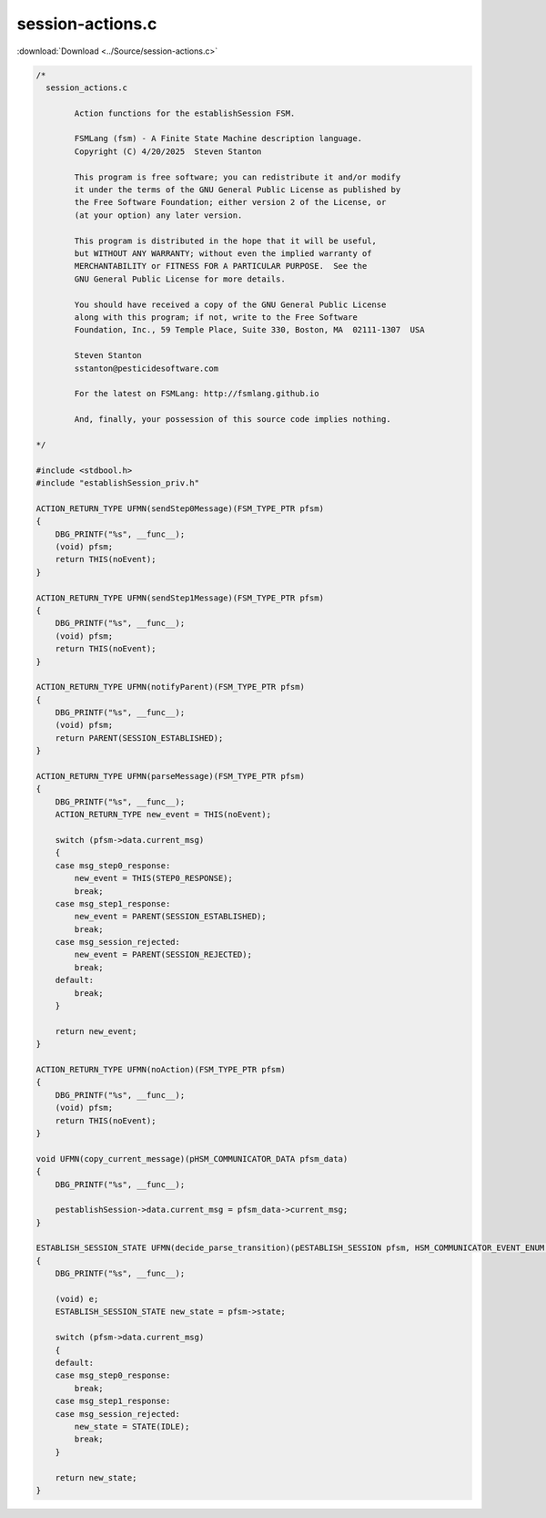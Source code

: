 =================
session-actions.c
=================

:download:`Download <../Source/session-actions.c>`

.. code-block:: c

	/*
	  session_actions.c
	
		Action functions for the establishSession FSM.
	
		FSMLang (fsm) - A Finite State Machine description language.
		Copyright (C) 4/20/2025  Steven Stanton
	
		This program is free software; you can redistribute it and/or modify
		it under the terms of the GNU General Public License as published by
		the Free Software Foundation; either version 2 of the License, or
		(at your option) any later version.
	
		This program is distributed in the hope that it will be useful,
		but WITHOUT ANY WARRANTY; without even the implied warranty of
		MERCHANTABILITY or FITNESS FOR A PARTICULAR PURPOSE.  See the
		GNU General Public License for more details.
	
		You should have received a copy of the GNU General Public License
		along with this program; if not, write to the Free Software
		Foundation, Inc., 59 Temple Place, Suite 330, Boston, MA  02111-1307  USA
	
		Steven Stanton
		sstanton@pesticidesoftware.com
	
		For the latest on FSMLang: http://fsmlang.github.io
	
		And, finally, your possession of this source code implies nothing.
	
	*/
	
	#include <stdbool.h>
	#include "establishSession_priv.h"
	
	ACTION_RETURN_TYPE UFMN(sendStep0Message)(FSM_TYPE_PTR pfsm)
	{
	    DBG_PRINTF("%s", __func__);
	    (void) pfsm;
	    return THIS(noEvent);
	}
	
	ACTION_RETURN_TYPE UFMN(sendStep1Message)(FSM_TYPE_PTR pfsm)
	{
	    DBG_PRINTF("%s", __func__);
	    (void) pfsm;
	    return THIS(noEvent);
	}
	
	ACTION_RETURN_TYPE UFMN(notifyParent)(FSM_TYPE_PTR pfsm)
	{
	    DBG_PRINTF("%s", __func__);
	    (void) pfsm;
	    return PARENT(SESSION_ESTABLISHED);
	}
	
	ACTION_RETURN_TYPE UFMN(parseMessage)(FSM_TYPE_PTR pfsm)
	{
	    DBG_PRINTF("%s", __func__);
	    ACTION_RETURN_TYPE new_event = THIS(noEvent);
	
	    switch (pfsm->data.current_msg)
	    {
	    case msg_step0_response:
	        new_event = THIS(STEP0_RESPONSE);
	        break;
	    case msg_step1_response:
	        new_event = PARENT(SESSION_ESTABLISHED);
	        break;
	    case msg_session_rejected:
	        new_event = PARENT(SESSION_REJECTED);
	        break;
	    default:
	        break;
	    }
	
	    return new_event;
	}
	
	ACTION_RETURN_TYPE UFMN(noAction)(FSM_TYPE_PTR pfsm)
	{
	    DBG_PRINTF("%s", __func__);
	    (void) pfsm;
	    return THIS(noEvent);
	}
	
	void UFMN(copy_current_message)(pHSM_COMMUNICATOR_DATA pfsm_data)
	{
	    DBG_PRINTF("%s", __func__);
	
	    pestablishSession->data.current_msg = pfsm_data->current_msg;
	}
	
	ESTABLISH_SESSION_STATE UFMN(decide_parse_transition)(pESTABLISH_SESSION pfsm, HSM_COMMUNICATOR_EVENT_ENUM e)
	{
	    DBG_PRINTF("%s", __func__);
	
	    (void) e;
	    ESTABLISH_SESSION_STATE new_state = pfsm->state;
	
	    switch (pfsm->data.current_msg)
	    {
	    default:
	    case msg_step0_response:
	        break;
	    case msg_step1_response:
	    case msg_session_rejected:
	        new_state = STATE(IDLE);
	        break;
	    }
	
	    return new_state;
	}
	
